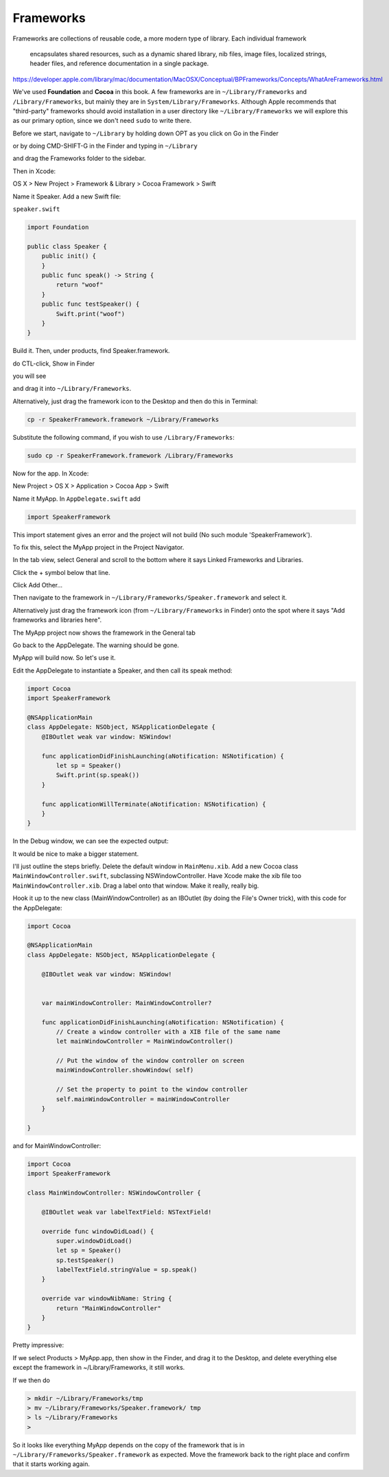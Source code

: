 .. _framework:

##########
Frameworks
##########

Frameworks are collections of reusable code, a more modern type of library.  Each individual framework 

    encapsulates shared resources, such as a dynamic shared library, nib files, image files, localized strings, header files, and reference documentation in a single package.

https://developer.apple.com/library/mac/documentation/MacOSX/Conceptual/BPFrameworks/Concepts/WhatAreFrameworks.html

We've used **Foundation** and **Cocoa** in this book.  A few frameworks are in ``~/Library/Frameworks`` and ``/Library/Frameworks``, but mainly they are in ``System/Library/Frameworks``.  Although Apple recommends that "third-party" frameworks should avoid installation in a user directory like ``~/Library/Frameworks`` we will explore this as our primary option, since we don't need ``sudo`` to write there.

Before we start, navigate to ``~/Library`` by holding down OPT as you click on Go in the Finder

.. image:: /figures/framework/library.png
   :scale: 100 %

or by doing CMD-SHIFT-G in the Finder and typing in ``~/Library``

.. image:: /figures/framework/fw1.png
   :scale: 100 %

and drag the Frameworks folder to the sidebar.

.. image:: /figures/framework/fw2.png
  :scale: 100 %

Then in Xcode:

OS X > New Project > Framework & Library > Cocoa Framework > Swift

.. image:: /figures/framework/fw3.png
   :scale: 100 %

Name it Speaker.  Add a new Swift file:

``speaker.swift``

.. sourcecode:: swift

    import Foundation

    public class Speaker {
        public init() {
        }
        public func speak() -> String {
            return "woof"
        }
        public func testSpeaker() {
            Swift.print("woof")
        }
    }

Build it.  Then, under products, find Speaker.framework.

.. image:: /figures/framework/fw4.png
   :scale: 100 %

do CTL-click, Show in Finder

.. image:: /figures/framework/fw5.png
   :scale: 100 %

you will see

.. image:: /figures/framework/fw6.png
   :scale: 100 %

and drag it into ``~/Library/Frameworks``.

Alternatively, just drag the framework icon to the Desktop and then do this in Terminal:

.. sourcecode:: bash

    cp -r SpeakerFramework.framework ~/Library/Frameworks
    
Substitute the following command, if you wish to use ``/Library/Frameworks``:

.. sourcecode:: bash

    sudo cp -r SpeakerFramework.framework /Library/Frameworks

Now for the app. In Xcode:

New Project > OS X > Application > Cocoa App > Swift

.. image:: /figures/framework/MyApp.png
   :scale: 100 %

Name it MyApp. In ``AppDelegate.swift`` add

.. sourcecode:: bash

    import SpeakerFramework
    
This import statement gives an error and the project will not build (No such module 'SpeakerFramework').

.. image:: /figures/framework/fw8.png
   :scale: 100 %

To fix this, select the MyApp project in the Project Navigator. 

.. image:: /figures/framework/project.png
   :scale: 100 %

In the tab view, select General and scroll to the bottom where it says Linked Frameworks and Libraries.

.. image:: /figures/framework/fw9.png
   :scale: 100 %

Click the + symbol below that line.

Click Add Other... 

.. image:: /figures/framework/addother.png
   :scale: 100 %

Then navigate to the framework in ``~/Library/Frameworks/Speaker.framework`` and select it.

Alternatively just drag the framework icon (from ``~/Library/Frameworks`` in Finder) onto the spot where it says "Add frameworks and libraries here".

The MyApp project now shows the framework in the General tab

.. image:: /figures/framework/addedfw.png
   :scale: 100 %

Go back to the AppDelegate. The warning should be gone.

.. image:: /figures/framework/nowarning.png
   :scale: 100 %

MyApp will build now. So let's use it. 

Edit the AppDelegate to instantiate a Speaker, and then call its speak method:

.. sourcecode:: swift

    import Cocoa
    import SpeakerFramework

    @NSApplicationMain
    class AppDelegate: NSObject, NSApplicationDelegate {
        @IBOutlet weak var window: NSWindow!

        func applicationDidFinishLaunching(aNotification: NSNotification) {
            let sp = Speaker()
            Swift.print(sp.speak())
        }

        func applicationWillTerminate(aNotification: NSNotification) {
        }
    }

In the Debug window, we can see the expected output:

.. image:: /figures/framework/woof.png
   :scale: 100 %

It would be nice to make a bigger statement. 

I'll just outline the steps briefly. Delete the default window in ``MainMenu.xib``. Add a new Cocoa class ``MainWindowController.swift``, subclassing NSWindowController. Have Xcode make the xib file too ``MainWindowController.xib``. Drag a label onto that window. Make it really, really big.

.. image:: /figures/framework/label.png
   :scale: 100 %

Hook it up to the new class (MainWindowController) as an IBOutlet (by doing the File's Owner trick), with this code for the AppDelegate:

.. sourcecode:: swift

    import Cocoa

    @NSApplicationMain
    class AppDelegate: NSObject, NSApplicationDelegate {

        @IBOutlet weak var window: NSWindow!


        var mainWindowController: MainWindowController?
    
        func applicationDidFinishLaunching(aNotification: NSNotification) {
            // Create a window controller with a XIB file of the same name
            let mainWindowController = MainWindowController()
        
            // Put the window of the window controller on screen
            mainWindowController.showWindow( self)
        
            // Set the property to point to the window controller
            self.mainWindowController = mainWindowController
        }

    }

and for MainWindowController:

.. sourcecode:: swift

    import Cocoa
    import SpeakerFramework

    class MainWindowController: NSWindowController {
    
        @IBOutlet weak var labelTextField: NSTextField!

        override func windowDidLoad() {
            super.windowDidLoad()
            let sp = Speaker()
            sp.testSpeaker()
            labelTextField.stringValue = sp.speak()
        }
    
        override var windowNibName: String {
            return "MainWindowController"
        }
    }

.. image:: /figures/framework/bigwoof.png
   :scale: 100 %

Pretty impressive:

If we select Products > MyApp.app, then show in the Finder, and drag it to the Desktop, and delete everything else except the framework in ~/Library/Frameworks, it still works. 

If we then do

.. sourcecode:: bash

    > mkdir ~/Library/Frameworks/tmp
    > mv ~/Library/Frameworks/Speaker.framework/ tmp
    > ls ~/Library/Frameworks
    >

.. image:: /figures/framework/problem.png
   :scale: 100 %

So it looks like everything MyApp depends on the copy of the framework that is in ``~/Library/Frameworks/Speaker.framework`` as expected.  Move the framework back to the right place and confirm that it starts working again.


